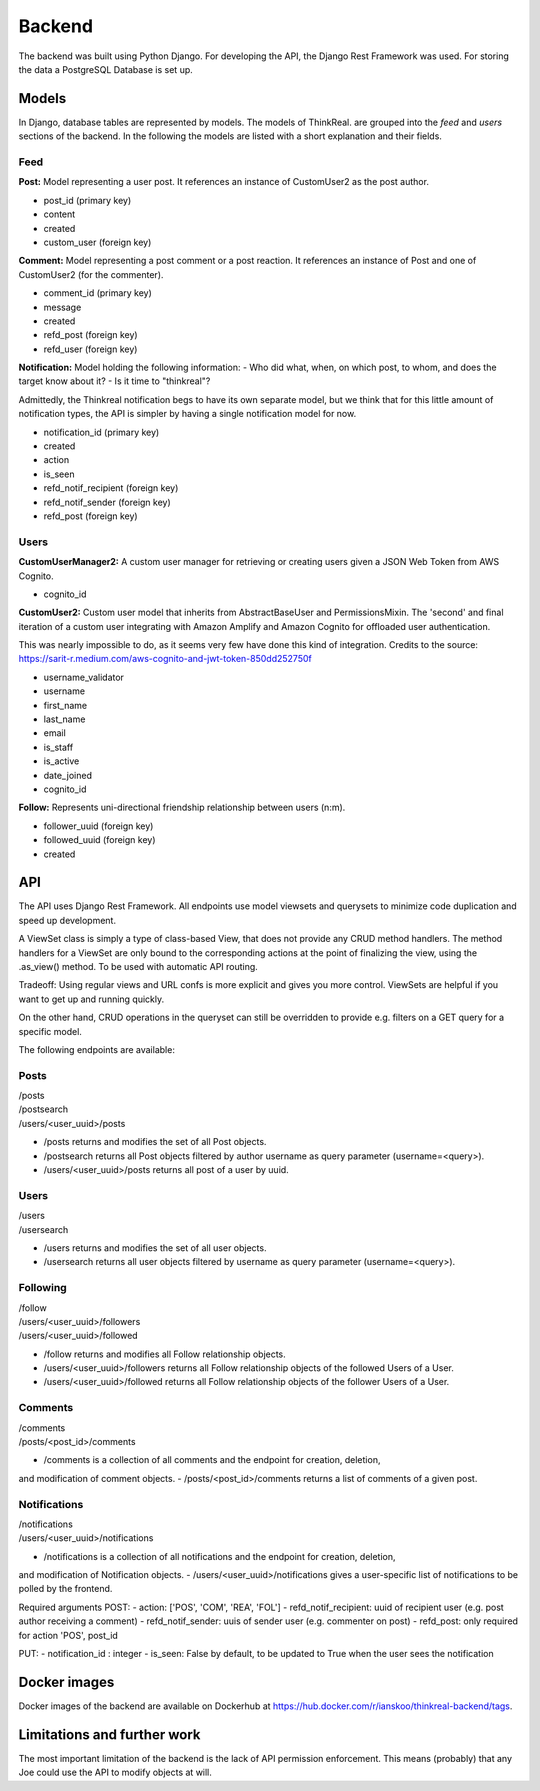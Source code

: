 Backend
============

The backend was built using Python Django. For developing the API, the Django Rest Framework was used. For storing the data a PostgreSQL Database is set up.

Models
-----------
In Django, database tables are represented by models. The models of ThinkReal. are grouped into the *feed* and *users* sections of the backend. In the following the models are listed with a short explanation and their fields.

Feed
++++++++++++
**Post:** Model representing a user post. It references an instance of CustomUser2 as the post author.

- post_id (primary key)
- content
- created
- custom_user (foreign key)

**Comment:** Model representing a post comment or a post reaction. It references an instance of
Post and one of CustomUser2 (for the commenter).

- comment_id (primary key)
- message
- created
- refd_post (foreign key)
- refd_user (foreign key)

**Notification:** Model holding the following information:
- Who did what, when, on which post, to whom, and does the target know about it?
- Is it time to "thinkreal"?

Admittedly, the Thinkreal notification begs to have its own separate model, but we think
that for this little amount of notification types, the API is simpler by having a single
notification model for now.

- notification_id (primary key)
- created
- action
- is_seen
- refd_notif_recipient (foreign key)
- refd_notif_sender (foreign key)
- refd_post (foreign key)

Users
++++++++++++
**CustomUserManager2:** A custom user manager for retrieving or creating users given a 
JSON Web Token from AWS Cognito.

- cognito_id

**CustomUser2:** Custom user model that inherits from AbstractBaseUser and PermissionsMixin.
The 'second' and final iteration of a custom user integrating with Amazon Amplify and
Amazon Cognito for offloaded user authentication.

This was nearly impossible to do, as it seems very few have done this kind of integration.
Credits to the source: https://sarit-r.medium.com/aws-cognito-and-jwt-token-850dd252750f

- username_validator
- username
- first_name
- last_name
- email
- is_staff
- is_active
- date_joined
- cognito_id

**Follow:** Represents uni-directional friendship relationship between users (n:m).

- follower_uuid (foreign key)
- followed_uuid (foreign key)
- created

API
-----------
The API uses Django Rest Framework. All endpoints use model viewsets
and querysets to minimize code duplication and speed up development.

A ViewSet class is simply a type of class-based View, that does not provide 
any CRUD method handlers. The method handlers for a ViewSet are only bound to 
the corresponding actions at the point of finalizing the view, using the .as_view() 
method. To be used with automatic API routing.

Tradeoff: Using regular views and URL confs is more explicit and gives you 
more control. ViewSets are helpful if you want to get up and running quickly.

On the other hand, CRUD operations in the queryset can still be overridden to
provide e.g. filters on a GET query for a specific model.

The following endpoints are available:

Posts
+++++++++++
| /posts
| /postsearch
| /users/<user_uuid>/posts

- /posts returns and modifies the set of all Post objects.
- /postsearch returns all Post objects filtered by author username as query parameter (username=<query>).
- /users/<user_uuid>/posts returns all post of a user by uuid.

Users
+++++++++++
| /users
| /usersearch

- /users returns and modifies the set of all user objects.
- /usersearch returns all user objects filtered by username as query parameter (username=<query>).

Following
++++++++++++
| /follow
| /users/<user_uuid>/followers
| /users/<user_uuid>/followed

- /follow returns and modifies all Follow relationship objects.
- /users/<user_uuid>/followers returns all Follow relationship objects of the followed Users of a User.
- /users/<user_uuid>/followed returns all Follow relationship objects of the follower Users of a User.

Comments
++++++++++++
| /comments
| /posts/<post_id>/comments

- /comments is a collection of all comments and the endpoint for creation, deletion, 
and modification of comment objects.
- /posts/<post_id>/comments returns a list of comments of a given post.

Notifications
++++++++++++
| /notifications
| /users/<user_uuid>/notifications

- /notifications is a collection of all notifications and the endpoint for creation, deletion, 
and modification of Notification objects. 
- /users/<user_uuid>/notifications gives a user-specific list of notifications to be polled 
by the frontend.

Required arguments
POST:
- action: ['POS', 'COM', 'REA', 'FOL']
- refd_notif_recipient: uuid of recipient user (e.g. post author receiving a comment)
- refd_notif_sender: uuis of sender user (e.g. commenter on post)
- refd_post: only required for action 'POS', post_id
    
PUT:
- notification_id : integer
- is_seen: False by default, to be updated to True when the user sees the notification



Docker images
-----------
Docker images of the backend are available on Dockerhub at https://hub.docker.com/r/ianskoo/thinkreal-backend/tags.


Limitations and further work
-----------
The most important limitation of the backend is the lack of API permission enforcement.
This means (probably) that any Joe could use the API to modify objects at will.
